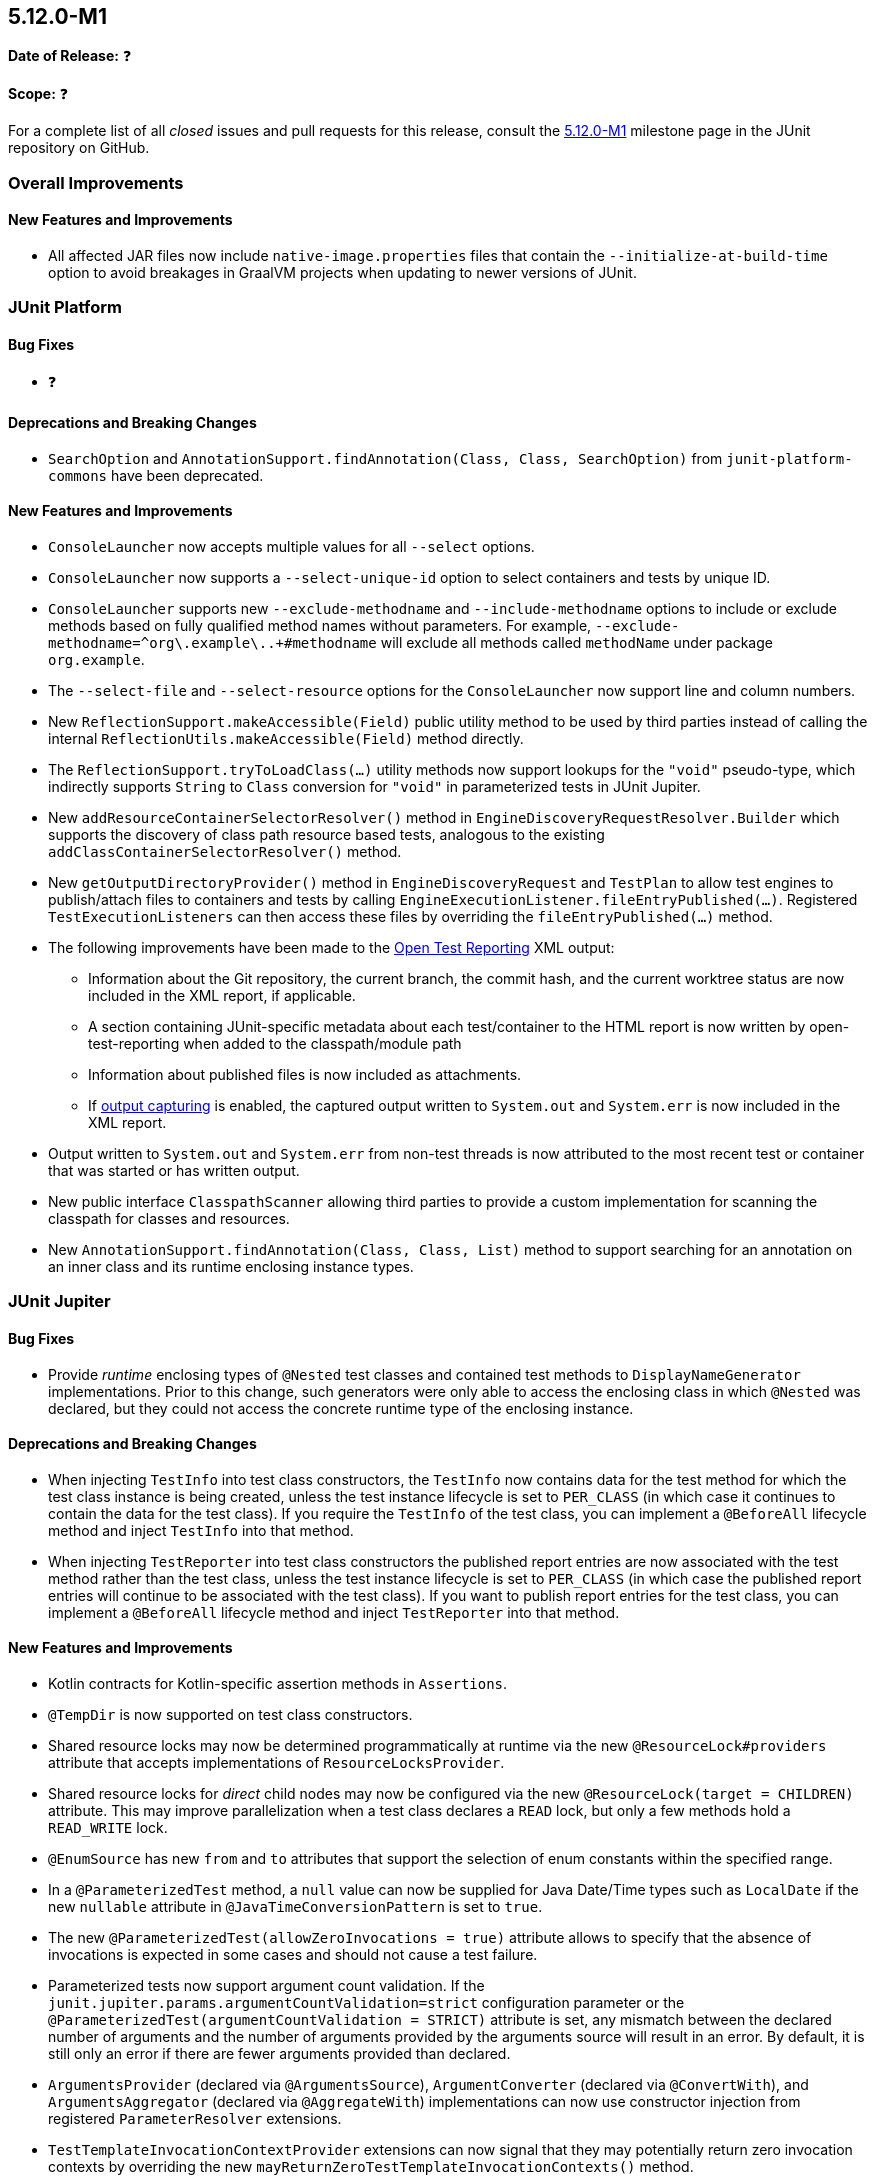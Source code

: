 [[release-notes-5.12.0-M1]]
== 5.12.0-M1

*Date of Release:* ❓

*Scope:* ❓

For a complete list of all _closed_ issues and pull requests for this release, consult the
link:{junit5-repo}+/milestone/75?closed=1+[5.12.0-M1] milestone page in the
JUnit repository on GitHub.


[[release-notes-5.12.0-M1-overall-improvements]]
=== Overall Improvements

[[release-notes-5.12.0-M1-overall-new-features-and-improvements]]
==== New Features and Improvements

* All affected JAR files now include `native-image.properties` files that contain the
  `--initialize-at-build-time` option to avoid breakages in GraalVM projects when updating
  to newer versions of JUnit.


[[release-notes-5.12.0-M1-junit-platform]]
=== JUnit Platform

[[release-notes-5.12.0-M1-junit-platform-bug-fixes]]
==== Bug Fixes

* ❓

[[release-notes-5.12.0-M1-junit-platform-deprecations-and-breaking-changes]]
==== Deprecations and Breaking Changes

* `SearchOption` and `AnnotationSupport.findAnnotation(Class, Class, SearchOption)` from
  `junit-platform-commons` have been deprecated.

[[release-notes-5.12.0-M1-junit-platform-new-features-and-improvements]]
==== New Features and Improvements

* `ConsoleLauncher` now accepts multiple values for all `--select` options.
* `ConsoleLauncher` now supports a `--select-unique-id` option to select containers and
  tests by unique ID.
* `ConsoleLauncher` supports new `--exclude-methodname` and `--include-methodname` options
  to include or exclude methods based on fully qualified method names without parameters.
  For example, `--exclude-methodname=^org\.example\..+#methodname` will exclude all
  methods called `methodName` under package `org.example`.
* The `--select-file` and `--select-resource` options for the `ConsoleLauncher` now
  support line and column numbers.
* New `ReflectionSupport.makeAccessible(Field)` public utility method to be used by third
  parties instead of calling the internal `ReflectionUtils.makeAccessible(Field)` method
  directly.
* The `ReflectionSupport.tryToLoadClass(...)` utility methods now support lookups for the
  `"void"` pseudo-type, which indirectly supports `String` to `Class` conversion for
  `"void"` in parameterized tests in JUnit Jupiter.
* New `addResourceContainerSelectorResolver()` method in
  `EngineDiscoveryRequestResolver.Builder` which supports the discovery of class path
  resource based tests, analogous to the existing `addClassContainerSelectorResolver()`
  method.
* New `getOutputDirectoryProvider()` method in `EngineDiscoveryRequest` and `TestPlan` to
  allow test engines to publish/attach files to containers and tests by calling
  `EngineExecutionListener.fileEntryPublished(...)`. Registered `TestExecutionListeners`
  can then access these files by overriding the `fileEntryPublished(...)` method.
* The following improvements have been made to the
  <<../user-guide/index.adoc#junit-platform-reporting-open-test-reporting, Open Test Reporting>>
  XML output:
  - Information about the Git repository, the current branch, the commit hash, and the
    current worktree status are now included in the XML report, if applicable.
  - A section containing JUnit-specific metadata about each test/container to the HTML
    report is now written by open-test-reporting when added to the classpath/module path
  - Information about published files is now included as attachments.
  - If <<../user-guide/index.adoc#running-tests-capturing-output, output capturing>> is
    enabled, the captured output written to `System.out` and `System.err` is now included
    in the XML report.
* Output written to `System.out` and `System.err` from non-test threads is now attributed
  to the most recent test or container that was started or has written output.
* New public interface `ClasspathScanner` allowing third parties to provide a custom
  implementation for scanning the classpath for classes and resources.
* New `AnnotationSupport.findAnnotation(Class, Class, List)` method to support searching
  for an annotation on an inner class and its runtime enclosing instance types.


[[release-notes-5.12.0-M1-junit-jupiter]]
=== JUnit Jupiter

[[release-notes-5.12.0-M1-junit-jupiter-bug-fixes]]
==== Bug Fixes

* Provide _runtime_ enclosing types of `@Nested` test classes and contained test methods
  to `DisplayNameGenerator` implementations. Prior to this change, such generators were
  only able to access the enclosing class in which `@Nested` was declared, but they could
  not access the concrete runtime type of the enclosing instance.

[[release-notes-5.12.0-M1-junit-jupiter-deprecations-and-breaking-changes]]
==== Deprecations and Breaking Changes

* When injecting `TestInfo` into test class constructors, the `TestInfo` now contains data
  for the test method for which the test class instance is being created, unless the test
  instance lifecycle is set to `PER_CLASS` (in which case it continues to contain the data
  for the test class). If you require the `TestInfo` of the test class, you can implement
  a `@BeforeAll` lifecycle method and inject `TestInfo` into that method.
* When injecting `TestReporter` into test class constructors the published report entries
  are now associated with the test method rather than the test class, unless the test
  instance lifecycle is set to `PER_CLASS` (in which case the published report entries
  will continue to be associated with the test class). If you want to publish report
  entries for the test class, you can implement a `@BeforeAll` lifecycle method and inject
  `TestReporter` into that method.

[[release-notes-5.12.0-M1-junit-jupiter-new-features-and-improvements]]
==== New Features and Improvements

* Kotlin contracts for Kotlin-specific assertion methods in `Assertions`.
* `@TempDir` is now supported on test class constructors.
* Shared resource locks may now be determined programmatically at runtime via the new
  `@ResourceLock#providers` attribute that accepts implementations of
  `ResourceLocksProvider`.
* Shared resource locks for _direct_ child nodes may now be configured via the new
  `@ResourceLock(target = CHILDREN)` attribute. This may improve parallelization when
  a test class declares a `READ` lock, but only a few methods hold a `READ_WRITE` lock.
* `@EnumSource` has new `from` and `to` attributes that support the selection of enum
  constants within the specified range.
* In a `@ParameterizedTest` method, a `null` value can now be supplied for Java Date/Time
  types such as `LocalDate` if the new `nullable` attribute in
  `@JavaTimeConversionPattern` is set to `true`.
* The new `@ParameterizedTest(allowZeroInvocations = true)` attribute allows to specify that
  the absence of invocations is expected in some cases and should not cause a test failure.
* Parameterized tests now support argument count validation. If the
  `junit.jupiter.params.argumentCountValidation=strict` configuration parameter or the
  `@ParameterizedTest(argumentCountValidation = STRICT)` attribute is set, any mismatch
  between the declared number of arguments and the number of arguments provided by the
  arguments source will result in an error. By default, it is still only an error if there
  are fewer arguments provided than declared.
* `ArgumentsProvider` (declared via `@ArgumentsSource`), `ArgumentConverter` (declared via
  `@ConvertWith`), and `ArgumentsAggregator` (declared via `@AggregateWith`)
  implementations can now use constructor injection from registered `ParameterResolver`
  extensions.
* `TestTemplateInvocationContextProvider` extensions can now signal that they may
  potentially return zero invocation contexts by overriding the new
  `mayReturnZeroTestTemplateInvocationContexts()` method.
* Extensions that implement `TestInstancePreConstructCallback`, `TestInstanceFactory`,
  `TestInstancePostProcessor`, `ParameterResolver`, or `InvocationInterceptor` may
  override the `getTestInstantiationExtensionContextScope()` method to enable receiving
  a test-scoped `ExtensionContext` in `Extension` methods called during test class
  instantiation. This behavior will become the default in future versions of JUnit.
* The new `PreInterruptCallback` interface defines the API for `Extensions` that wish to
  be called prior to invocations of `Thread#interrupt()` by the `@Timeout` extension.
* When enabled via the `junit.jupiter.execution.timeout.threaddump.enabled` configuration
  parameter, an implementation of `PreInterruptCallback` is registered that writes a
  thread dump to `System.out` prior to interrupting a test thread due to a timeout.
* `TestReporter` now allows publishing files for a test method or test class which can be
  used to include them in test reports, such as the Open Test Reporting format.
* Auto-registered extensions can now be
  <<../user-guide/index.adoc#extensions-registration-automatic-filtering, filtered>> using
  include and exclude patterns that can be specified as configuration parameters.


[[release-notes-5.12.0-M1-junit-vintage]]
=== JUnit Vintage

[[release-notes-5.12.0-M1-junit-vintage-bug-fixes]]
==== Bug Fixes

* ❓

[[release-notes-5.12.0-M1-junit-vintage-deprecations-and-breaking-changes]]
==== Deprecations and Breaking Changes

* ❓

[[release-notes-5.12.0-M1-junit-vintage-new-features-and-improvements]]
==== New Features and Improvements

* Support for executing top-level test classes in parallel. Please refer to the
  <<../user-guide/index.adoc#migrating-from-junit4-parallel-execution, User Guide>> for
  more information.
